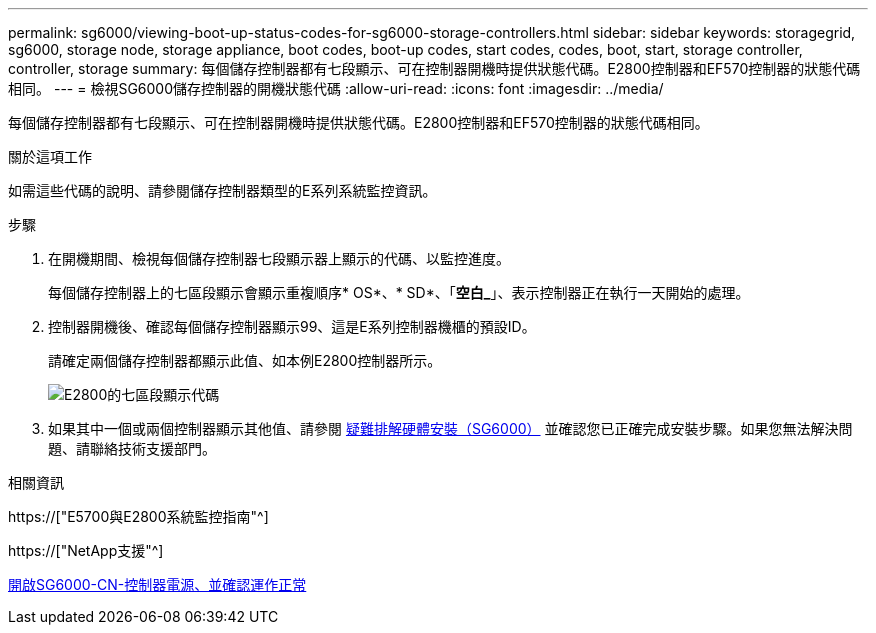 ---
permalink: sg6000/viewing-boot-up-status-codes-for-sg6000-storage-controllers.html 
sidebar: sidebar 
keywords: storagegrid, sg6000, storage node, storage appliance, boot codes, boot-up codes, start codes, codes, boot, start, storage controller, controller, storage 
summary: 每個儲存控制器都有七段顯示、可在控制器開機時提供狀態代碼。E2800控制器和EF570控制器的狀態代碼相同。 
---
= 檢視SG6000儲存控制器的開機狀態代碼
:allow-uri-read: 
:icons: font
:imagesdir: ../media/


[role="lead"]
每個儲存控制器都有七段顯示、可在控制器開機時提供狀態代碼。E2800控制器和EF570控制器的狀態代碼相同。

.關於這項工作
如需這些代碼的說明、請參閱儲存控制器類型的E系列系統監控資訊。

.步驟
. 在開機期間、檢視每個儲存控制器七段顯示器上顯示的代碼、以監控進度。
+
每個儲存控制器上的七區段顯示會顯示重複順序* OS*、* SD*、「*空白_*」、表示控制器正在執行一天開始的處理。

. 控制器開機後、確認每個儲存控制器顯示99、這是E系列控制器機櫃的預設ID。
+
請確定兩個儲存控制器都顯示此值、如本例E2800控制器所示。

+
image::../media/seven_segment_display_codes_for_e2800.gif[E2800的七區段顯示代碼]

. 如果其中一個或兩個控制器顯示其他值、請參閱 xref:troubleshooting-hardware-installation.adoc[疑難排解硬體安裝（SG6000）] 並確認您已正確完成安裝步驟。如果您無法解決問題、請聯絡技術支援部門。


.相關資訊
https://["E5700與E2800系統監控指南"^]

https://["NetApp支援"^]

xref:powering-on-sg6000-cn-controller-and-verifying-operation.adoc[開啟SG6000-CN-控制器電源、並確認運作正常]

